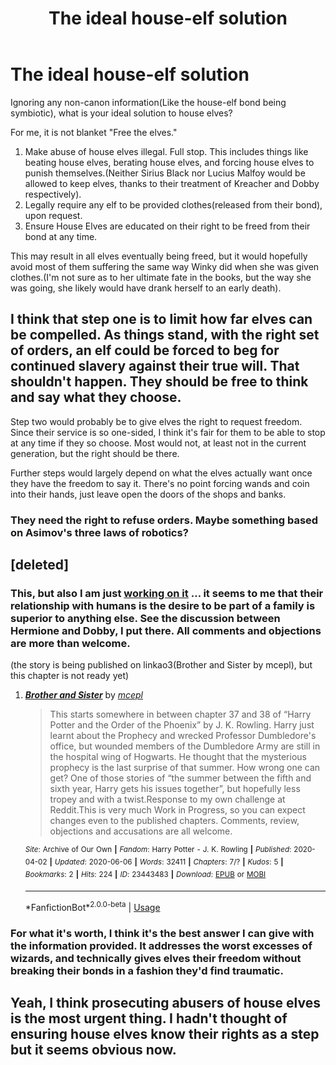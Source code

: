 #+TITLE: The ideal house-elf solution

* The ideal house-elf solution
:PROPERTIES:
:Author: Vercalos
:Score: 8
:DateUnix: 1591531786.0
:DateShort: 2020-Jun-07
:FlairText: Discussion
:END:
Ignoring any non-canon information(Like the house-elf bond being symbiotic), what is your ideal solution to house elves?

For me, it is not blanket "Free the elves."

1. Make abuse of house elves illegal. Full stop. This includes things like beating house elves, berating house elves, and forcing house elves to punish themselves.(Neither Sirius Black nor Lucius Malfoy would be allowed to keep elves, thanks to their treatment of Kreacher and Dobby respectively).
2. Legally require any elf to be provided clothes(released from their bond), upon request.
3. Ensure House Elves are educated on their right to be freed from their bond at any time.

This may result in all elves eventually being freed, but it would hopefully avoid most of them suffering the same way Winky did when she was given clothes.(I'm not sure as to her ultimate fate in the books, but the way she was going, she likely would have drank herself to an early death).


** I think that step one is to limit how far elves can be compelled. As things stand, with the right set of orders, an elf could be forced to beg for continued slavery against their true will. That shouldn't happen. They should be free to think and say what they choose.

Step two would probably be to give elves the right to request freedom. Since their service is so one-sided, I think it's fair for them to be able to stop at any time if they so choose. Most would not, at least not in the current generation, but the right should be there.

Further steps would largely depend on what the elves actually want once they have the freedom to say it. There's no point forcing wands and coin into their hands, just leave open the doors of the shops and banks.
:PROPERTIES:
:Author: thrawnca
:Score: 5
:DateUnix: 1591558718.0
:DateShort: 2020-Jun-08
:END:

*** They need the right to refuse orders. Maybe something based on Asimov's three laws of robotics?
:PROPERTIES:
:Author: JennaSayquah
:Score: 3
:DateUnix: 1591593168.0
:DateShort: 2020-Jun-08
:END:


** [deleted]
:PROPERTIES:
:Score: 4
:DateUnix: 1591540543.0
:DateShort: 2020-Jun-07
:END:

*** This, but also I am just [[https://matej.ceplovi.cz/clanky/drafts/brother_and_sister/_build/html/13_family_everything.html][working on it]] ... it seems to me that their relationship with humans is the desire to be part of a family is superior to anything else. See the discussion between Hermione and Dobby, I put there. All comments and objections are more than welcome.

(the story is being published on linkao3(Brother and Sister by mcepl), but this chapter is not ready yet)
:PROPERTIES:
:Author: ceplma
:Score: 1
:DateUnix: 1591545553.0
:DateShort: 2020-Jun-07
:END:

**** [[https://archiveofourown.org/works/23443483][*/Brother and Sister/*]] by [[https://www.archiveofourown.org/users/mcepl/pseuds/mcepl][/mcepl/]]

#+begin_quote
  This starts somewhere in between chapter 37 and 38 of “Harry Potter and the Order of the Phoenix” by J. K. Rowling. Harry just learnt about the Prophecy and wrecked Professor Dumbledore's office, but wounded members of the Dumbledore Army are still in the hospital wing of Hogwarts. He thought that the mysterious prophecy is the last surprise of that summer. How wrong one can get? One of those stories of “the summer between the fifth and sixth year, Harry gets his issues together”, but hopefully less tropey and with a twist.Response to my own challenge at Reddit.This is very much Work in Progress, so you can expect changes even to the published chapters. Comments, review, objections and accusations are all welcome.
#+end_quote

^{/Site/:} ^{Archive} ^{of} ^{Our} ^{Own} ^{*|*} ^{/Fandom/:} ^{Harry} ^{Potter} ^{-} ^{J.} ^{K.} ^{Rowling} ^{*|*} ^{/Published/:} ^{2020-04-02} ^{*|*} ^{/Updated/:} ^{2020-06-06} ^{*|*} ^{/Words/:} ^{32411} ^{*|*} ^{/Chapters/:} ^{7/?} ^{*|*} ^{/Kudos/:} ^{5} ^{*|*} ^{/Bookmarks/:} ^{2} ^{*|*} ^{/Hits/:} ^{224} ^{*|*} ^{/ID/:} ^{23443483} ^{*|*} ^{/Download/:} ^{[[https://archiveofourown.org/downloads/23443483/Brother%20and%20Sister.epub?updated_at=1591468289][EPUB]]} ^{or} ^{[[https://archiveofourown.org/downloads/23443483/Brother%20and%20Sister.mobi?updated_at=1591468289][MOBI]]}

--------------

*FanfictionBot*^{2.0.0-beta} | [[https://github.com/tusing/reddit-ffn-bot/wiki/Usage][Usage]]
:PROPERTIES:
:Author: FanfictionBot
:Score: 1
:DateUnix: 1591545614.0
:DateShort: 2020-Jun-07
:END:


*** For what it's worth, I think it's the best answer I can give with the information provided. It addresses the worst excesses of wizards, and technically gives elves their freedom without breaking their bonds in a fashion they'd find traumatic.
:PROPERTIES:
:Author: Vercalos
:Score: 1
:DateUnix: 1591551351.0
:DateShort: 2020-Jun-07
:END:


** Yeah, I think prosecuting abusers of house elves is the most urgent thing. I hadn't thought of ensuring house elves know their rights as a step but it seems obvious now.
:PROPERTIES:
:Author: chlorinecrownt
:Score: 2
:DateUnix: 1591542596.0
:DateShort: 2020-Jun-07
:END:

